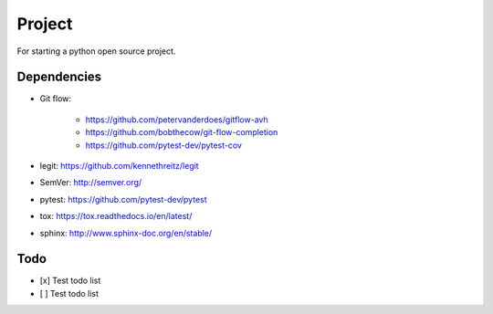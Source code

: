 .. -*-restructuredtext-*-

Project
=======

For starting a python open source project.

Dependencies
------------

* Git flow:

    * https://github.com/petervanderdoes/gitflow-avh
    * https://github.com/bobthecow/git-flow-completion
    * https://github.com/pytest-dev/pytest-cov

* legit: https://github.com/kennethreitz/legit
* SemVer: http://semver.org/
* pytest: https://github.com/pytest-dev/pytest
* tox: https://tox.readthedocs.io/en/latest/
* sphinx: http://www.sphinx-doc.org/en/stable/

Todo
----

- [x] Test todo list
- [ ] Test todo list